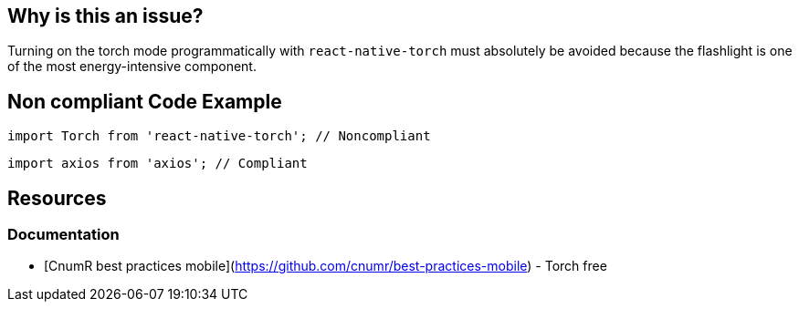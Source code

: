 == Why is this an issue?

Turning on the torch mode programmatically with `react-native-torch` must absolutely be avoided because the flashlight is one of the most energy-intensive component.

== Non compliant Code Example

[source,js,data-diff-id="2",data-diff-type="noncompliant"]
----
import Torch from 'react-native-torch'; // Noncompliant
----

[source,js,data-diff-id="2",data-diff-type="compliant"]
----
import axios from 'axios'; // Compliant
----

== Resources

=== Documentation

- [CnumR best practices mobile](https://github.com/cnumr/best-practices-mobile) - Torch free